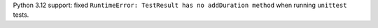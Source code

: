 Python 3.12 support: fixed ``RuntimeError: TestResult has no addDuration method`` when running ``unittest`` tests.
